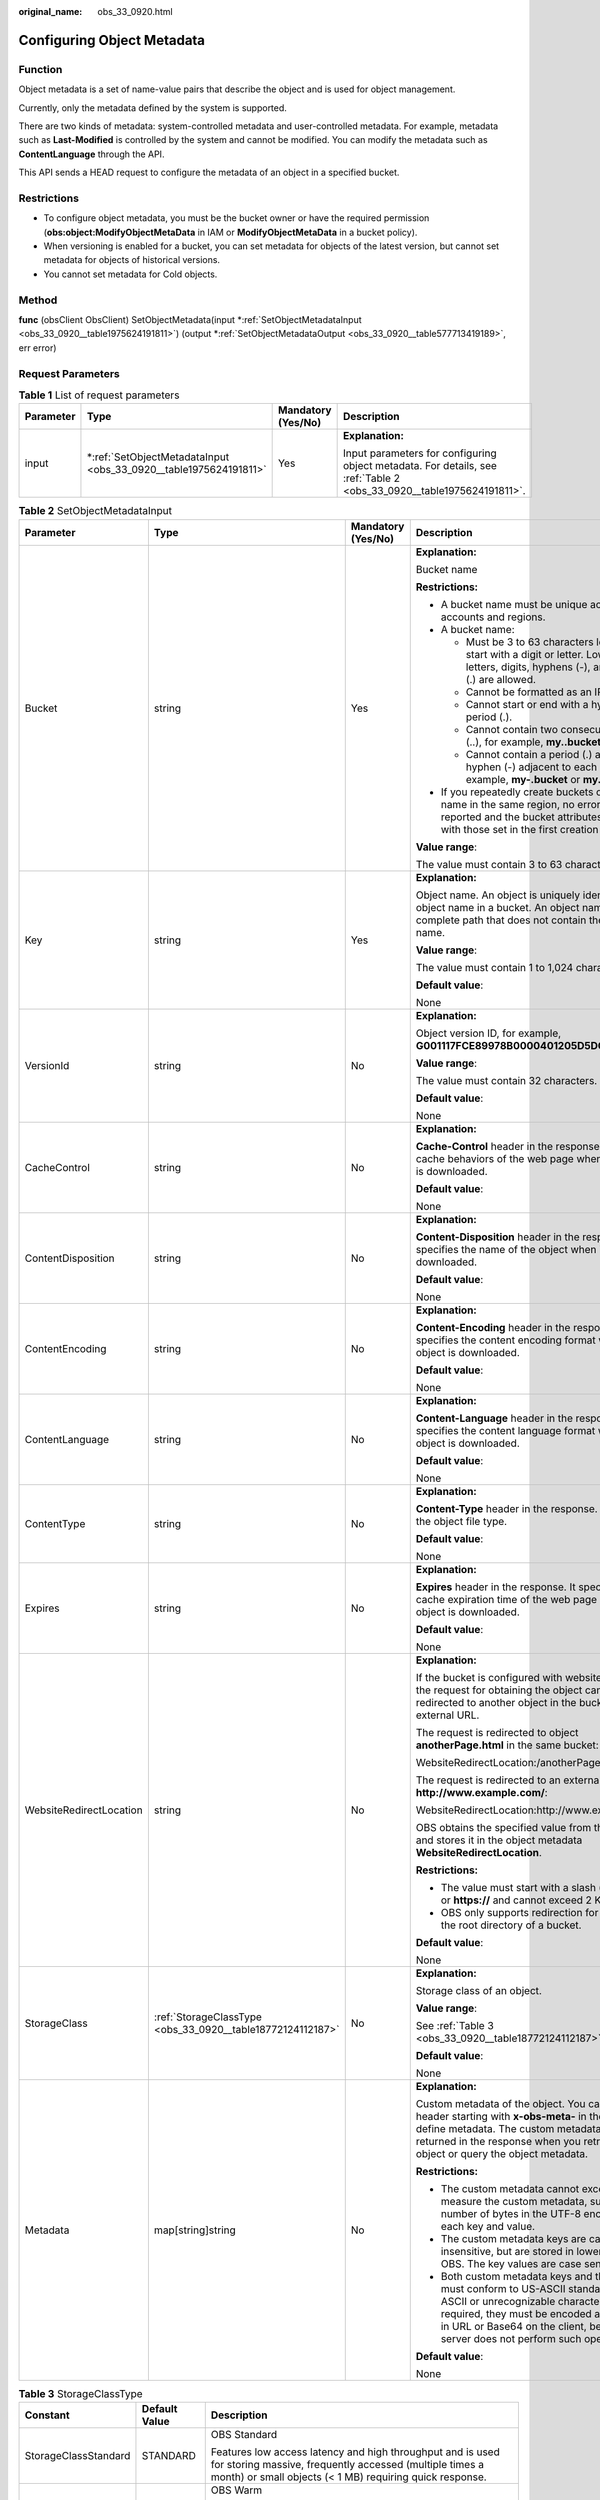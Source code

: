 :original_name: obs_33_0920.html

.. _obs_33_0920:

Configuring Object Metadata
===========================

Function
--------

Object metadata is a set of name-value pairs that describe the object and is used for object management.

Currently, only the metadata defined by the system is supported.

There are two kinds of metadata: system-controlled metadata and user-controlled metadata. For example, metadata such as **Last-Modified** is controlled by the system and cannot be modified. You can modify the metadata such as **ContentLanguage** through the API.

This API sends a HEAD request to configure the metadata of an object in a specified bucket.

Restrictions
------------

-  To configure object metadata, you must be the bucket owner or have the required permission (**obs:object:ModifyObjectMetaData** in IAM or **ModifyObjectMetaData** in a bucket policy).
-  When versioning is enabled for a bucket, you can set metadata for objects of the latest version, but cannot set metadata for objects of historical versions.
-  You cannot set metadata for Cold objects.

Method
------

**func** (obsClient ObsClient) SetObjectMetadata(input \*\ :ref:`SetObjectMetadataInput <obs_33_0920__table1975624191811>`) (output \*\ :ref:`SetObjectMetadataOutput <obs_33_0920__table577713419189>`, err error)

Request Parameters
------------------

.. table:: **Table 1** List of request parameters

   +-----------------+---------------------------------------------------------------------+--------------------+----------------------------------------------------------------------------------------------------------------------+
   | Parameter       | Type                                                                | Mandatory (Yes/No) | Description                                                                                                          |
   +=================+=====================================================================+====================+======================================================================================================================+
   | input           | \*\ :ref:`SetObjectMetadataInput <obs_33_0920__table1975624191811>` | Yes                | **Explanation:**                                                                                                     |
   |                 |                                                                     |                    |                                                                                                                      |
   |                 |                                                                     |                    | Input parameters for configuring object metadata. For details, see :ref:`Table 2 <obs_33_0920__table1975624191811>`. |
   +-----------------+---------------------------------------------------------------------+--------------------+----------------------------------------------------------------------------------------------------------------------+

.. _obs_33_0920__table1975624191811:

.. table:: **Table 2** SetObjectMetadataInput

   +-------------------------+------------------------------------------------------------+--------------------+-----------------------------------------------------------------------------------------------------------------------------------------------------------------------------------------------------------------------------------------------------------------+
   | Parameter               | Type                                                       | Mandatory (Yes/No) | Description                                                                                                                                                                                                                                                     |
   +=========================+============================================================+====================+=================================================================================================================================================================================================================================================================+
   | Bucket                  | string                                                     | Yes                | **Explanation:**                                                                                                                                                                                                                                                |
   |                         |                                                            |                    |                                                                                                                                                                                                                                                                 |
   |                         |                                                            |                    | Bucket name                                                                                                                                                                                                                                                     |
   |                         |                                                            |                    |                                                                                                                                                                                                                                                                 |
   |                         |                                                            |                    | **Restrictions:**                                                                                                                                                                                                                                               |
   |                         |                                                            |                    |                                                                                                                                                                                                                                                                 |
   |                         |                                                            |                    | -  A bucket name must be unique across all accounts and regions.                                                                                                                                                                                                |
   |                         |                                                            |                    | -  A bucket name:                                                                                                                                                                                                                                               |
   |                         |                                                            |                    |                                                                                                                                                                                                                                                                 |
   |                         |                                                            |                    |    -  Must be 3 to 63 characters long and start with a digit or letter. Lowercase letters, digits, hyphens (-), and periods (.) are allowed.                                                                                                                    |
   |                         |                                                            |                    |    -  Cannot be formatted as an IP address.                                                                                                                                                                                                                     |
   |                         |                                                            |                    |    -  Cannot start or end with a hyphen (-) or period (.).                                                                                                                                                                                                      |
   |                         |                                                            |                    |    -  Cannot contain two consecutive periods (..), for example, **my..bucket**.                                                                                                                                                                                 |
   |                         |                                                            |                    |    -  Cannot contain a period (.) and a hyphen (-) adjacent to each other, for example, **my-.bucket** or **my.-bucket**.                                                                                                                                       |
   |                         |                                                            |                    |                                                                                                                                                                                                                                                                 |
   |                         |                                                            |                    | -  If you repeatedly create buckets of the same name in the same region, no error will be reported and the bucket attributes comply with those set in the first creation request.                                                                               |
   |                         |                                                            |                    |                                                                                                                                                                                                                                                                 |
   |                         |                                                            |                    | **Value range**:                                                                                                                                                                                                                                                |
   |                         |                                                            |                    |                                                                                                                                                                                                                                                                 |
   |                         |                                                            |                    | The value must contain 3 to 63 characters.                                                                                                                                                                                                                      |
   +-------------------------+------------------------------------------------------------+--------------------+-----------------------------------------------------------------------------------------------------------------------------------------------------------------------------------------------------------------------------------------------------------------+
   | Key                     | string                                                     | Yes                | **Explanation:**                                                                                                                                                                                                                                                |
   |                         |                                                            |                    |                                                                                                                                                                                                                                                                 |
   |                         |                                                            |                    | Object name. An object is uniquely identified by an object name in a bucket. An object name is a complete path that does not contain the bucket name.                                                                                                           |
   |                         |                                                            |                    |                                                                                                                                                                                                                                                                 |
   |                         |                                                            |                    | **Value range**:                                                                                                                                                                                                                                                |
   |                         |                                                            |                    |                                                                                                                                                                                                                                                                 |
   |                         |                                                            |                    | The value must contain 1 to 1,024 characters.                                                                                                                                                                                                                   |
   |                         |                                                            |                    |                                                                                                                                                                                                                                                                 |
   |                         |                                                            |                    | **Default value**:                                                                                                                                                                                                                                              |
   |                         |                                                            |                    |                                                                                                                                                                                                                                                                 |
   |                         |                                                            |                    | None                                                                                                                                                                                                                                                            |
   +-------------------------+------------------------------------------------------------+--------------------+-----------------------------------------------------------------------------------------------------------------------------------------------------------------------------------------------------------------------------------------------------------------+
   | VersionId               | string                                                     | No                 | **Explanation:**                                                                                                                                                                                                                                                |
   |                         |                                                            |                    |                                                                                                                                                                                                                                                                 |
   |                         |                                                            |                    | Object version ID, for example, **G001117FCE89978B0000401205D5DC9A**                                                                                                                                                                                            |
   |                         |                                                            |                    |                                                                                                                                                                                                                                                                 |
   |                         |                                                            |                    | **Value range**:                                                                                                                                                                                                                                                |
   |                         |                                                            |                    |                                                                                                                                                                                                                                                                 |
   |                         |                                                            |                    | The value must contain 32 characters.                                                                                                                                                                                                                           |
   |                         |                                                            |                    |                                                                                                                                                                                                                                                                 |
   |                         |                                                            |                    | **Default value**:                                                                                                                                                                                                                                              |
   |                         |                                                            |                    |                                                                                                                                                                                                                                                                 |
   |                         |                                                            |                    | None                                                                                                                                                                                                                                                            |
   +-------------------------+------------------------------------------------------------+--------------------+-----------------------------------------------------------------------------------------------------------------------------------------------------------------------------------------------------------------------------------------------------------------+
   | CacheControl            | string                                                     | No                 | **Explanation:**                                                                                                                                                                                                                                                |
   |                         |                                                            |                    |                                                                                                                                                                                                                                                                 |
   |                         |                                                            |                    | **Cache-Control** header in the response. It specifies cache behaviors of the web page when an object is downloaded.                                                                                                                                            |
   |                         |                                                            |                    |                                                                                                                                                                                                                                                                 |
   |                         |                                                            |                    | **Default value**:                                                                                                                                                                                                                                              |
   |                         |                                                            |                    |                                                                                                                                                                                                                                                                 |
   |                         |                                                            |                    | None                                                                                                                                                                                                                                                            |
   +-------------------------+------------------------------------------------------------+--------------------+-----------------------------------------------------------------------------------------------------------------------------------------------------------------------------------------------------------------------------------------------------------------+
   | ContentDisposition      | string                                                     | No                 | **Explanation:**                                                                                                                                                                                                                                                |
   |                         |                                                            |                    |                                                                                                                                                                                                                                                                 |
   |                         |                                                            |                    | **Content-Disposition** header in the response. It specifies the name of the object when it is downloaded.                                                                                                                                                      |
   |                         |                                                            |                    |                                                                                                                                                                                                                                                                 |
   |                         |                                                            |                    | **Default value**:                                                                                                                                                                                                                                              |
   |                         |                                                            |                    |                                                                                                                                                                                                                                                                 |
   |                         |                                                            |                    | None                                                                                                                                                                                                                                                            |
   +-------------------------+------------------------------------------------------------+--------------------+-----------------------------------------------------------------------------------------------------------------------------------------------------------------------------------------------------------------------------------------------------------------+
   | ContentEncoding         | string                                                     | No                 | **Explanation:**                                                                                                                                                                                                                                                |
   |                         |                                                            |                    |                                                                                                                                                                                                                                                                 |
   |                         |                                                            |                    | **Content-Encoding** header in the response. It specifies the content encoding format when an object is downloaded.                                                                                                                                             |
   |                         |                                                            |                    |                                                                                                                                                                                                                                                                 |
   |                         |                                                            |                    | **Default value**:                                                                                                                                                                                                                                              |
   |                         |                                                            |                    |                                                                                                                                                                                                                                                                 |
   |                         |                                                            |                    | None                                                                                                                                                                                                                                                            |
   +-------------------------+------------------------------------------------------------+--------------------+-----------------------------------------------------------------------------------------------------------------------------------------------------------------------------------------------------------------------------------------------------------------+
   | ContentLanguage         | string                                                     | No                 | **Explanation:**                                                                                                                                                                                                                                                |
   |                         |                                                            |                    |                                                                                                                                                                                                                                                                 |
   |                         |                                                            |                    | **Content-Language** header in the response. It specifies the content language format when an object is downloaded.                                                                                                                                             |
   |                         |                                                            |                    |                                                                                                                                                                                                                                                                 |
   |                         |                                                            |                    | **Default value**:                                                                                                                                                                                                                                              |
   |                         |                                                            |                    |                                                                                                                                                                                                                                                                 |
   |                         |                                                            |                    | None                                                                                                                                                                                                                                                            |
   +-------------------------+------------------------------------------------------------+--------------------+-----------------------------------------------------------------------------------------------------------------------------------------------------------------------------------------------------------------------------------------------------------------+
   | ContentType             | string                                                     | No                 | **Explanation:**                                                                                                                                                                                                                                                |
   |                         |                                                            |                    |                                                                                                                                                                                                                                                                 |
   |                         |                                                            |                    | **Content-Type** header in the response. It specifies the object file type.                                                                                                                                                                                     |
   |                         |                                                            |                    |                                                                                                                                                                                                                                                                 |
   |                         |                                                            |                    | **Default value**:                                                                                                                                                                                                                                              |
   |                         |                                                            |                    |                                                                                                                                                                                                                                                                 |
   |                         |                                                            |                    | None                                                                                                                                                                                                                                                            |
   +-------------------------+------------------------------------------------------------+--------------------+-----------------------------------------------------------------------------------------------------------------------------------------------------------------------------------------------------------------------------------------------------------------+
   | Expires                 | string                                                     | No                 | **Explanation:**                                                                                                                                                                                                                                                |
   |                         |                                                            |                    |                                                                                                                                                                                                                                                                 |
   |                         |                                                            |                    | **Expires** header in the response. It specifies the cache expiration time of the web page when the object is downloaded.                                                                                                                                       |
   |                         |                                                            |                    |                                                                                                                                                                                                                                                                 |
   |                         |                                                            |                    | **Default value**:                                                                                                                                                                                                                                              |
   |                         |                                                            |                    |                                                                                                                                                                                                                                                                 |
   |                         |                                                            |                    | None                                                                                                                                                                                                                                                            |
   +-------------------------+------------------------------------------------------------+--------------------+-----------------------------------------------------------------------------------------------------------------------------------------------------------------------------------------------------------------------------------------------------------------+
   | WebsiteRedirectLocation | string                                                     | No                 | **Explanation:**                                                                                                                                                                                                                                                |
   |                         |                                                            |                    |                                                                                                                                                                                                                                                                 |
   |                         |                                                            |                    | If the bucket is configured with website hosting, the request for obtaining the object can be redirected to another object in the bucket or an external URL.                                                                                                    |
   |                         |                                                            |                    |                                                                                                                                                                                                                                                                 |
   |                         |                                                            |                    | The request is redirected to object **anotherPage.html** in the same bucket:                                                                                                                                                                                    |
   |                         |                                                            |                    |                                                                                                                                                                                                                                                                 |
   |                         |                                                            |                    | WebsiteRedirectLocation:/anotherPage.html                                                                                                                                                                                                                       |
   |                         |                                                            |                    |                                                                                                                                                                                                                                                                 |
   |                         |                                                            |                    | The request is redirected to an external URL **http://www.example.com/**:                                                                                                                                                                                       |
   |                         |                                                            |                    |                                                                                                                                                                                                                                                                 |
   |                         |                                                            |                    | WebsiteRedirectLocation:http://www.example.com/                                                                                                                                                                                                                 |
   |                         |                                                            |                    |                                                                                                                                                                                                                                                                 |
   |                         |                                                            |                    | OBS obtains the specified value from the header and stores it in the object metadata **WebsiteRedirectLocation**.                                                                                                                                               |
   |                         |                                                            |                    |                                                                                                                                                                                                                                                                 |
   |                         |                                                            |                    | **Restrictions:**                                                                                                                                                                                                                                               |
   |                         |                                                            |                    |                                                                                                                                                                                                                                                                 |
   |                         |                                                            |                    | -  The value must start with a slash (/), **http://**, or **https://** and cannot exceed 2 KB.                                                                                                                                                                  |
   |                         |                                                            |                    | -  OBS only supports redirection for objects in the root directory of a bucket.                                                                                                                                                                                 |
   |                         |                                                            |                    |                                                                                                                                                                                                                                                                 |
   |                         |                                                            |                    | **Default value**:                                                                                                                                                                                                                                              |
   |                         |                                                            |                    |                                                                                                                                                                                                                                                                 |
   |                         |                                                            |                    | None                                                                                                                                                                                                                                                            |
   +-------------------------+------------------------------------------------------------+--------------------+-----------------------------------------------------------------------------------------------------------------------------------------------------------------------------------------------------------------------------------------------------------------+
   | StorageClass            | :ref:`StorageClassType <obs_33_0920__table18772124112187>` | No                 | **Explanation:**                                                                                                                                                                                                                                                |
   |                         |                                                            |                    |                                                                                                                                                                                                                                                                 |
   |                         |                                                            |                    | Storage class of an object.                                                                                                                                                                                                                                     |
   |                         |                                                            |                    |                                                                                                                                                                                                                                                                 |
   |                         |                                                            |                    | **Value range**:                                                                                                                                                                                                                                                |
   |                         |                                                            |                    |                                                                                                                                                                                                                                                                 |
   |                         |                                                            |                    | See :ref:`Table 3 <obs_33_0920__table18772124112187>`.                                                                                                                                                                                                          |
   |                         |                                                            |                    |                                                                                                                                                                                                                                                                 |
   |                         |                                                            |                    | **Default value**:                                                                                                                                                                                                                                              |
   |                         |                                                            |                    |                                                                                                                                                                                                                                                                 |
   |                         |                                                            |                    | None                                                                                                                                                                                                                                                            |
   +-------------------------+------------------------------------------------------------+--------------------+-----------------------------------------------------------------------------------------------------------------------------------------------------------------------------------------------------------------------------------------------------------------+
   | Metadata                | map[string]string                                          | No                 | **Explanation:**                                                                                                                                                                                                                                                |
   |                         |                                                            |                    |                                                                                                                                                                                                                                                                 |
   |                         |                                                            |                    | Custom metadata of the object. You can add a header starting with **x-obs-meta-** in the request to define metadata. The custom metadata will be returned in the response when you retrieve the object or query the object metadata.                            |
   |                         |                                                            |                    |                                                                                                                                                                                                                                                                 |
   |                         |                                                            |                    | **Restrictions:**                                                                                                                                                                                                                                               |
   |                         |                                                            |                    |                                                                                                                                                                                                                                                                 |
   |                         |                                                            |                    | -  The custom metadata cannot exceed 8 KB. To measure the custom metadata, sum the number of bytes in the UTF-8 encoding of each key and value.                                                                                                                 |
   |                         |                                                            |                    | -  The custom metadata keys are case insensitive, but are stored in lowercase in OBS. The key values are case sensitive.                                                                                                                                        |
   |                         |                                                            |                    | -  Both custom metadata keys and their values must conform to US-ASCII standards. If non-ASCII or unrecognizable characters are required, they must be encoded and decoded in URL or Base64 on the client, because the server does not perform such operations. |
   |                         |                                                            |                    |                                                                                                                                                                                                                                                                 |
   |                         |                                                            |                    | **Default value**:                                                                                                                                                                                                                                              |
   |                         |                                                            |                    |                                                                                                                                                                                                                                                                 |
   |                         |                                                            |                    | None                                                                                                                                                                                                                                                            |
   +-------------------------+------------------------------------------------------------+--------------------+-----------------------------------------------------------------------------------------------------------------------------------------------------------------------------------------------------------------------------------------------------------------+

.. _obs_33_0920__table18772124112187:

.. table:: **Table 3** StorageClassType

   +-----------------------+-----------------------+-----------------------------------------------------------------------------------------------------------------------------------------------------------------------------------+
   | Constant              | Default Value         | Description                                                                                                                                                                       |
   +=======================+=======================+===================================================================================================================================================================================+
   | StorageClassStandard  | STANDARD              | OBS Standard                                                                                                                                                                      |
   |                       |                       |                                                                                                                                                                                   |
   |                       |                       | Features low access latency and high throughput and is used for storing massive, frequently accessed (multiple times a month) or small objects (< 1 MB) requiring quick response. |
   +-----------------------+-----------------------+-----------------------------------------------------------------------------------------------------------------------------------------------------------------------------------+
   | StorageClassWarm      | WARM                  | OBS Warm                                                                                                                                                                          |
   |                       |                       |                                                                                                                                                                                   |
   |                       |                       | Used for storing data that is semi-frequently accessed (fewer than 12 times a year) but is instantly available when needed.                                                       |
   +-----------------------+-----------------------+-----------------------------------------------------------------------------------------------------------------------------------------------------------------------------------+
   | StorageClassCold      | COLD                  | OBS Cold                                                                                                                                                                          |
   |                       |                       |                                                                                                                                                                                   |
   |                       |                       | Used for storing rarely accessed (once a year) data.                                                                                                                              |
   +-----------------------+-----------------------+-----------------------------------------------------------------------------------------------------------------------------------------------------------------------------------+

Responses
---------

.. table:: **Table 4** List of returned results

   +-----------------------+---------------------------------------------------------------------+-------------------------------------------------------------------------------------+
   | Parameter             | Type                                                                | Description                                                                         |
   +=======================+=====================================================================+=====================================================================================+
   | output                | \*\ :ref:`SetObjectMetadataOutput <obs_33_0920__table577713419189>` | **Explanation:**                                                                    |
   |                       |                                                                     |                                                                                     |
   |                       |                                                                     | Returned results. For details, see :ref:`Table 5 <obs_33_0920__table577713419189>`. |
   +-----------------------+---------------------------------------------------------------------+-------------------------------------------------------------------------------------+
   | err                   | error                                                               | **Explanation:**                                                                    |
   |                       |                                                                     |                                                                                     |
   |                       |                                                                     | Error messages returned by the API                                                  |
   +-----------------------+---------------------------------------------------------------------+-------------------------------------------------------------------------------------+

.. _obs_33_0920__table577713419189:

.. table:: **Table 5** SetObjectMetadataOutput

   +-------------------------+---------------------------------------------------------------+-----------------------------------------------------------------------------------------------------------------------------------------------------------------------------------------------------------------------------------------------------------------+
   | Parameter               | Type                                                          | Description                                                                                                                                                                                                                                                     |
   +=========================+===============================================================+=================================================================================================================================================================================================================================================================+
   | StatusCode              | int                                                           | **Explanation:**                                                                                                                                                                                                                                                |
   |                         |                                                               |                                                                                                                                                                                                                                                                 |
   |                         |                                                               | HTTP status code                                                                                                                                                                                                                                                |
   |                         |                                                               |                                                                                                                                                                                                                                                                 |
   |                         |                                                               | **Value range**:                                                                                                                                                                                                                                                |
   |                         |                                                               |                                                                                                                                                                                                                                                                 |
   |                         |                                                               | A status code is a group of digits that can be **2**\ *xx* (indicating successes) or **4**\ *xx* or **5**\ *xx* (indicating errors). It indicates the status of a response.                                                                                     |
   |                         |                                                               |                                                                                                                                                                                                                                                                 |
   |                         |                                                               | **Default value**:                                                                                                                                                                                                                                              |
   |                         |                                                               |                                                                                                                                                                                                                                                                 |
   |                         |                                                               | None                                                                                                                                                                                                                                                            |
   +-------------------------+---------------------------------------------------------------+-----------------------------------------------------------------------------------------------------------------------------------------------------------------------------------------------------------------------------------------------------------------+
   | RequestId               | string                                                        | **Explanation:**                                                                                                                                                                                                                                                |
   |                         |                                                               |                                                                                                                                                                                                                                                                 |
   |                         |                                                               | Request ID returned by the OBS server                                                                                                                                                                                                                           |
   |                         |                                                               |                                                                                                                                                                                                                                                                 |
   |                         |                                                               | **Default value**:                                                                                                                                                                                                                                              |
   |                         |                                                               |                                                                                                                                                                                                                                                                 |
   |                         |                                                               | None                                                                                                                                                                                                                                                            |
   +-------------------------+---------------------------------------------------------------+-----------------------------------------------------------------------------------------------------------------------------------------------------------------------------------------------------------------------------------------------------------------+
   | ResponseHeaders         | map[string][]string                                           | **Explanation:**                                                                                                                                                                                                                                                |
   |                         |                                                               |                                                                                                                                                                                                                                                                 |
   |                         |                                                               | HTTP response headers                                                                                                                                                                                                                                           |
   |                         |                                                               |                                                                                                                                                                                                                                                                 |
   |                         |                                                               | **Default value**:                                                                                                                                                                                                                                              |
   |                         |                                                               |                                                                                                                                                                                                                                                                 |
   |                         |                                                               | None                                                                                                                                                                                                                                                            |
   +-------------------------+---------------------------------------------------------------+-----------------------------------------------------------------------------------------------------------------------------------------------------------------------------------------------------------------------------------------------------------------+
   | MetadataDirective       | :ref:`MetadataDirectiveType <obs_33_0920__table978519413186>` | **Explanation:**                                                                                                                                                                                                                                                |
   |                         |                                                               |                                                                                                                                                                                                                                                                 |
   |                         |                                                               | Policy for copying the source object's properties                                                                                                                                                                                                               |
   |                         |                                                               |                                                                                                                                                                                                                                                                 |
   |                         |                                                               | **Value range**:                                                                                                                                                                                                                                                |
   |                         |                                                               |                                                                                                                                                                                                                                                                 |
   |                         |                                                               | See :ref:`Table 6 <obs_33_0920__table978519413186>`.                                                                                                                                                                                                            |
   |                         |                                                               |                                                                                                                                                                                                                                                                 |
   |                         |                                                               | **Default value**:                                                                                                                                                                                                                                              |
   |                         |                                                               |                                                                                                                                                                                                                                                                 |
   |                         |                                                               | None                                                                                                                                                                                                                                                            |
   +-------------------------+---------------------------------------------------------------+-----------------------------------------------------------------------------------------------------------------------------------------------------------------------------------------------------------------------------------------------------------------+
   | CacheControl            | string                                                        | **Explanation:**                                                                                                                                                                                                                                                |
   |                         |                                                               |                                                                                                                                                                                                                                                                 |
   |                         |                                                               | **Cache-Control** header in the response. It specifies cache behaviors of the web page when an object is downloaded.                                                                                                                                            |
   |                         |                                                               |                                                                                                                                                                                                                                                                 |
   |                         |                                                               | **Default value**:                                                                                                                                                                                                                                              |
   |                         |                                                               |                                                                                                                                                                                                                                                                 |
   |                         |                                                               | None                                                                                                                                                                                                                                                            |
   +-------------------------+---------------------------------------------------------------+-----------------------------------------------------------------------------------------------------------------------------------------------------------------------------------------------------------------------------------------------------------------+
   | ContentDisposition      | string                                                        | **Explanation:**                                                                                                                                                                                                                                                |
   |                         |                                                               |                                                                                                                                                                                                                                                                 |
   |                         |                                                               | **Content-Disposition** header in the response. It specifies the name of the object when it is downloaded.                                                                                                                                                      |
   |                         |                                                               |                                                                                                                                                                                                                                                                 |
   |                         |                                                               | **Default value**:                                                                                                                                                                                                                                              |
   |                         |                                                               |                                                                                                                                                                                                                                                                 |
   |                         |                                                               | None                                                                                                                                                                                                                                                            |
   +-------------------------+---------------------------------------------------------------+-----------------------------------------------------------------------------------------------------------------------------------------------------------------------------------------------------------------------------------------------------------------+
   | ContentEncoding         | string                                                        | **Explanation:**                                                                                                                                                                                                                                                |
   |                         |                                                               |                                                                                                                                                                                                                                                                 |
   |                         |                                                               | **Content-Encoding** header in the response. It specifies the content encoding format when an object is downloaded.                                                                                                                                             |
   |                         |                                                               |                                                                                                                                                                                                                                                                 |
   |                         |                                                               | **Default value**:                                                                                                                                                                                                                                              |
   |                         |                                                               |                                                                                                                                                                                                                                                                 |
   |                         |                                                               | None                                                                                                                                                                                                                                                            |
   +-------------------------+---------------------------------------------------------------+-----------------------------------------------------------------------------------------------------------------------------------------------------------------------------------------------------------------------------------------------------------------+
   | ContentLanguage         | string                                                        | **Explanation:**                                                                                                                                                                                                                                                |
   |                         |                                                               |                                                                                                                                                                                                                                                                 |
   |                         |                                                               | **Content-Language** header in the response. It specifies the content language format when an object is downloaded.                                                                                                                                             |
   |                         |                                                               |                                                                                                                                                                                                                                                                 |
   |                         |                                                               | **Default value**:                                                                                                                                                                                                                                              |
   |                         |                                                               |                                                                                                                                                                                                                                                                 |
   |                         |                                                               | None                                                                                                                                                                                                                                                            |
   +-------------------------+---------------------------------------------------------------+-----------------------------------------------------------------------------------------------------------------------------------------------------------------------------------------------------------------------------------------------------------------+
   | ContentType             | string                                                        | **Explanation:**                                                                                                                                                                                                                                                |
   |                         |                                                               |                                                                                                                                                                                                                                                                 |
   |                         |                                                               | **Content-Type** header in the response. It specifies the object file type.                                                                                                                                                                                     |
   |                         |                                                               |                                                                                                                                                                                                                                                                 |
   |                         |                                                               | **Default value**:                                                                                                                                                                                                                                              |
   |                         |                                                               |                                                                                                                                                                                                                                                                 |
   |                         |                                                               | None                                                                                                                                                                                                                                                            |
   +-------------------------+---------------------------------------------------------------+-----------------------------------------------------------------------------------------------------------------------------------------------------------------------------------------------------------------------------------------------------------------+
   | Expires                 | string                                                        | **Explanation:**                                                                                                                                                                                                                                                |
   |                         |                                                               |                                                                                                                                                                                                                                                                 |
   |                         |                                                               | **Expires** header in the response. It specifies the cache expiration time of the web page when the object is downloaded.                                                                                                                                       |
   |                         |                                                               |                                                                                                                                                                                                                                                                 |
   |                         |                                                               | **Default value**:                                                                                                                                                                                                                                              |
   |                         |                                                               |                                                                                                                                                                                                                                                                 |
   |                         |                                                               | None                                                                                                                                                                                                                                                            |
   +-------------------------+---------------------------------------------------------------+-----------------------------------------------------------------------------------------------------------------------------------------------------------------------------------------------------------------------------------------------------------------+
   | WebsiteRedirectLocation | string                                                        | **Explanation:**                                                                                                                                                                                                                                                |
   |                         |                                                               |                                                                                                                                                                                                                                                                 |
   |                         |                                                               | If the bucket is configured with website hosting, the request for obtaining the object can be redirected to another object in the bucket or an external URL.                                                                                                    |
   |                         |                                                               |                                                                                                                                                                                                                                                                 |
   |                         |                                                               | The request is redirected to object **anotherPage.html** in the same bucket:                                                                                                                                                                                    |
   |                         |                                                               |                                                                                                                                                                                                                                                                 |
   |                         |                                                               | WebsiteRedirectLocation:/anotherPage.html                                                                                                                                                                                                                       |
   |                         |                                                               |                                                                                                                                                                                                                                                                 |
   |                         |                                                               | The request is redirected to an external URL **http://www.example.com/**:                                                                                                                                                                                       |
   |                         |                                                               |                                                                                                                                                                                                                                                                 |
   |                         |                                                               | WebsiteRedirectLocation:http://www.example.com/                                                                                                                                                                                                                 |
   |                         |                                                               |                                                                                                                                                                                                                                                                 |
   |                         |                                                               | OBS obtains the specified value from the header and stores it in the object metadata **WebsiteRedirectLocation**.                                                                                                                                               |
   |                         |                                                               |                                                                                                                                                                                                                                                                 |
   |                         |                                                               | **Restrictions:**                                                                                                                                                                                                                                               |
   |                         |                                                               |                                                                                                                                                                                                                                                                 |
   |                         |                                                               | -  The value must start with a slash (/), **http://**, or **https://** and cannot exceed 2 KB.                                                                                                                                                                  |
   |                         |                                                               | -  OBS only supports redirection for objects in the root directory of a bucket.                                                                                                                                                                                 |
   |                         |                                                               |                                                                                                                                                                                                                                                                 |
   |                         |                                                               | **Default value**:                                                                                                                                                                                                                                              |
   |                         |                                                               |                                                                                                                                                                                                                                                                 |
   |                         |                                                               | None                                                                                                                                                                                                                                                            |
   +-------------------------+---------------------------------------------------------------+-----------------------------------------------------------------------------------------------------------------------------------------------------------------------------------------------------------------------------------------------------------------+
   | StorageClass            | :ref:`StorageClassType <obs_33_0920__table6791194151819>`     | **Explanation:**                                                                                                                                                                                                                                                |
   |                         |                                                               |                                                                                                                                                                                                                                                                 |
   |                         |                                                               | Object storage class. If you do not specify this header, the object inherits the storage class of the bucket.                                                                                                                                                   |
   |                         |                                                               |                                                                                                                                                                                                                                                                 |
   |                         |                                                               | **Value range**:                                                                                                                                                                                                                                                |
   |                         |                                                               |                                                                                                                                                                                                                                                                 |
   |                         |                                                               | See :ref:`Table 7 <obs_33_0920__table6791194151819>`.                                                                                                                                                                                                           |
   |                         |                                                               |                                                                                                                                                                                                                                                                 |
   |                         |                                                               | **Default value**:                                                                                                                                                                                                                                              |
   |                         |                                                               |                                                                                                                                                                                                                                                                 |
   |                         |                                                               | None                                                                                                                                                                                                                                                            |
   +-------------------------+---------------------------------------------------------------+-----------------------------------------------------------------------------------------------------------------------------------------------------------------------------------------------------------------------------------------------------------------+
   | Metadata                | map[string]string                                             | **Explanation:**                                                                                                                                                                                                                                                |
   |                         |                                                               |                                                                                                                                                                                                                                                                 |
   |                         |                                                               | Custom metadata of the object. You can add a header starting with **x-obs-meta-** in the request to define metadata. The custom metadata will be returned in the response when you retrieve the object or query the object metadata.                            |
   |                         |                                                               |                                                                                                                                                                                                                                                                 |
   |                         |                                                               | **Restrictions:**                                                                                                                                                                                                                                               |
   |                         |                                                               |                                                                                                                                                                                                                                                                 |
   |                         |                                                               | -  The custom metadata cannot exceed 8 KB. To measure the custom metadata, sum the number of bytes in the UTF-8 encoding of each key and value.                                                                                                                 |
   |                         |                                                               | -  The custom metadata keys are case insensitive, but are stored in lowercase in OBS. The key values are case sensitive.                                                                                                                                        |
   |                         |                                                               | -  Both custom metadata keys and their values must conform to US-ASCII standards. If non-ASCII or unrecognizable characters are required, they must be encoded and decoded in URL or Base64 on the client, because the server does not perform such operations. |
   |                         |                                                               |                                                                                                                                                                                                                                                                 |
   |                         |                                                               | **Default value**:                                                                                                                                                                                                                                              |
   |                         |                                                               |                                                                                                                                                                                                                                                                 |
   |                         |                                                               | None                                                                                                                                                                                                                                                            |
   +-------------------------+---------------------------------------------------------------+-----------------------------------------------------------------------------------------------------------------------------------------------------------------------------------------------------------------------------------------------------------------+

.. _obs_33_0920__table978519413186:

.. table:: **Table 6** MetadataDirectiveType

   +-----------------+---------------+------------------------------------------------------------------+
   | Constant        | Default Value | Description                                                      |
   +=================+===============+==================================================================+
   | CopyMetadata    | COPY          | When copying an object, the object's properties are also copied. |
   +-----------------+---------------+------------------------------------------------------------------+
   | ReplaceMetadata | REPLACE       | When copying an object, the object's properties are replaced.    |
   +-----------------+---------------+------------------------------------------------------------------+

.. _obs_33_0920__table6791194151819:

.. table:: **Table 7** StorageClassType

   +-----------------------+-----------------------+-----------------------------------------------------------------------------------------------------------------------------------------------------------------------------------+
   | Constant              | Default Value         | Description                                                                                                                                                                       |
   +=======================+=======================+===================================================================================================================================================================================+
   | StorageClassStandard  | STANDARD              | OBS Standard                                                                                                                                                                      |
   |                       |                       |                                                                                                                                                                                   |
   |                       |                       | Features low access latency and high throughput and is used for storing massive, frequently accessed (multiple times a month) or small objects (< 1 MB) requiring quick response. |
   +-----------------------+-----------------------+-----------------------------------------------------------------------------------------------------------------------------------------------------------------------------------+
   | StorageClassWarm      | WARM                  | OBS Warm                                                                                                                                                                          |
   |                       |                       |                                                                                                                                                                                   |
   |                       |                       | Used for storing data that is semi-frequently accessed (fewer than 12 times a year) but is instantly available when needed.                                                       |
   +-----------------------+-----------------------+-----------------------------------------------------------------------------------------------------------------------------------------------------------------------------------+
   | StorageClassCold      | COLD                  | OBS Cold                                                                                                                                                                          |
   |                       |                       |                                                                                                                                                                                   |
   |                       |                       | Used for storing rarely accessed (once a year) data.                                                                                                                              |
   +-----------------------+-----------------------+-----------------------------------------------------------------------------------------------------------------------------------------------------------------------------------+

Code Examples
-------------

This example configures metadata for object **example/objectname** in bucket **examplebucket**. The MIME type of the object is set to image/jpeg, the storage class is set to Cold, and custom metadata is also configured for the object.

::

   package main
   import (
       "fmt"
       "os"
       "obs-sdk-go/obs"
   )
   func main() {
       //Obtain an AK/SK pair using environment variables or import an AK/SK pair in other ways. Using hard coding may result in leakage.
       //Obtain an AK/SK pair on the management console.
       ak := os.Getenv("AccessKeyID")
       sk := os.Getenv("SecretAccessKey")
       // (Optional) If you use a temporary AK/SK pair and a security token to access OBS, you are advised not to use hard coding to reduce leakage risks. You can obtain an AK/SK pair using environment variables or import an AK/SK pair in other ways.
       // securityToken := os.Getenv("SecurityToken")
       // Enter the endpoint of the region where the bucket locates.
       endPoint := "https://your-endpoint"
       // Create an obsClient instance.
       // If you use a temporary AK/SK pair and a security token to access OBS, use the obs.WithSecurityToken method to specify a security token when creating an instance.
       obsClient, err := obs.New(ak, sk, endPoint /*, obs.WithSecurityToken(securityToken)*/)
       if err != nil {
           fmt.Printf("Create obsClient error, errMsg: %s", err.Error())
       }
       input := &obs.SetObjectMetadataInput{}
       // Specify a bucket name.
       input.Bucket = "examplebucket"
       // Specify an object (example/objectname as an example).
       input.Key = "example/objectname"
       // Specify a MIME type (image/jpeg as an example) for the object.
       input.ContentType = "image/jpeg"
       // Specify a storage class (obs.StorageClassCold as an example) for the object.
       input.StorageClass = obs.StorageClassCold
       // Specify custom metadata.
       input.Metadata = map[string]string{"property1": "property-value1", "property2": "property-value2"}
       // Configure metadata for the object.
       output, err := obsClient.SetObjectMetadata(input)
       if err == nil {
           fmt.Printf("Set Object(%s)'s metadata successful with bucket(%s)!\n", input.Key, input.Bucket)
           fmt.Printf("RequestId:%s\n", output.RequestId)
           return
       }
       fmt.Printf("Set Object(%s)'s metadata fail with bucket(%s)!\n", input.Key, input.Bucket)
       if obsError, ok := err.(obs.ObsError); ok {
           fmt.Println("An ObsError was found, which means your request sent to OBS was rejected with an error response.")
           fmt.Println(obsError.Error())
       } else {
           fmt.Println("An Exception was found, which means the client encountered an internal problem when attempting to communicate with OBS, for example, the client was unable to access the network.")
           fmt.Println(err)
       }
   }
